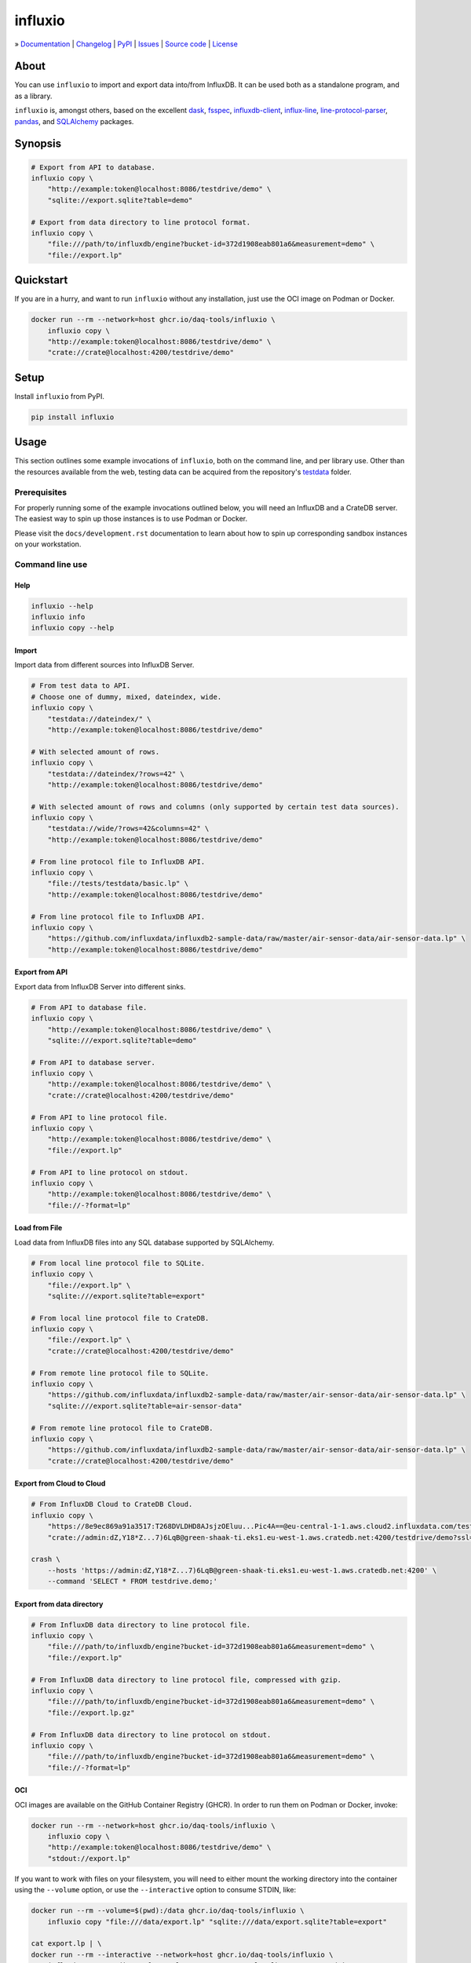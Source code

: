########
influxio
########

.. start-badges

|ci-tests| |ci-coverage| |license| |pypi-downloads|

|python-versions| |status| |pypi-version|

.. |ci-tests| image:: https://github.com/daq-tools/influxio/actions/workflows/tests.yml/badge.svg
    :target: https://github.com/daq-tools/influxio/actions/workflows/tests.yml
    :alt: Build status

.. |ci-coverage| image:: https://codecov.io/gh/daq-tools/influxio/branch/main/graph/badge.svg
    :target: https://app.codecov.io/gh/daq-tools/influxio
    :alt: Coverage

.. |pypi-version| image:: https://img.shields.io/pypi/v/influxio.svg
    :target: https://pypi.org/project/influxio/
    :alt: PyPI Version

.. |python-versions| image:: https://img.shields.io/pypi/pyversions/influxio.svg
    :target: https://pypi.org/project/influxio/
    :alt: Python Version

.. |pypi-downloads| image:: https://static.pepy.tech/badge/influxio/month
    :target: https://www.pepy.tech/projects/influxio
    :alt: PyPI Downloads per month

.. |status| image:: https://img.shields.io/pypi/status/influxio.svg
    :target: https://pypi.org/project/influxio/
    :alt: Status

.. |license| image:: https://img.shields.io/pypi/l/influxio.svg
    :target: https://pypi.org/project/influxio/
    :alt: License

.. end-badges


.. start-links

» `Documentation <project-documentation_>`_
| `Changelog <project-changelog_>`_
| `PyPI <project-pypi_>`_
| `Issues <project-issues_>`_
| `Source code <project-source_>`_
| `License <project-license_>`_

.. end-links


.. _project-documentation: https://influxio.readthedocs.io
.. _project-changelog: https://github.com/daq-tools/influxio/blob/main/CHANGES.rst
.. _project-pypi: https://pypi.org/project/influxio/
.. _project-issues: https://github.com/daq-tools/influxio/issues
.. _project-source: https://github.com/daq-tools/influxio
.. _project-license: https://github.com/daq-tools/influxio/blob/main/LICENSE


*****
About
*****

You can use ``influxio`` to import and export data into/from InfluxDB.
It can be used both as a standalone program, and as a library.

``influxio`` is, amongst others, based on the excellent `dask`_, `fsspec`_,
`influxdb-client`_, `influx-line`_, `line-protocol-parser`_, `pandas`_,
and `SQLAlchemy`_ packages.


********
Synopsis
********

.. code-block:: shell

    # Export from API to database.
    influxio copy \
        "http://example:token@localhost:8086/testdrive/demo" \
        "sqlite://export.sqlite?table=demo"

    # Export from data directory to line protocol format.
    influxio copy \
        "file:///path/to/influxdb/engine?bucket-id=372d1908eab801a6&measurement=demo" \
        "file://export.lp"


**********
Quickstart
**********

If you are in a hurry, and want to run ``influxio`` without any installation,
just use the OCI image on Podman or Docker.

.. code-block:: shell

    docker run --rm --network=host ghcr.io/daq-tools/influxio \
        influxio copy \
        "http://example:token@localhost:8086/testdrive/demo" \
        "crate://crate@localhost:4200/testdrive/demo"


*****
Setup
*****

Install ``influxio`` from PyPI.

.. code-block:: shell

    pip install influxio


*****
Usage
*****

This section outlines some example invocations of ``influxio``, both on the
command line, and per library use. Other than the resources available from
the web, testing data can be acquired from the repository's `testdata`_ folder.

Prerequisites
=============

For properly running some of the example invocations outlined below, you will
need an InfluxDB and a CrateDB server. The easiest way to spin up those
instances is to use Podman or Docker.

Please visit the ``docs/development.rst`` documentation to learn about how to
spin up corresponding sandbox instances on your workstation.

Command line use
================

Help
----

.. code-block:: shell

    influxio --help
    influxio info
    influxio copy --help

Import
------

Import data from different sources into InfluxDB Server.

.. code-block:: shell

    # From test data to API.
    # Choose one of dummy, mixed, dateindex, wide.
    influxio copy \
        "testdata://dateindex/" \
        "http://example:token@localhost:8086/testdrive/demo"

    # With selected amount of rows.
    influxio copy \
        "testdata://dateindex/?rows=42" \
        "http://example:token@localhost:8086/testdrive/demo"

    # With selected amount of rows and columns (only supported by certain test data sources).
    influxio copy \
        "testdata://wide/?rows=42&columns=42" \
        "http://example:token@localhost:8086/testdrive/demo"

    # From line protocol file to InfluxDB API.
    influxio copy \
        "file://tests/testdata/basic.lp" \
        "http://example:token@localhost:8086/testdrive/demo"

    # From line protocol file to InfluxDB API.
    influxio copy \
        "https://github.com/influxdata/influxdb2-sample-data/raw/master/air-sensor-data/air-sensor-data.lp" \
        "http://example:token@localhost:8086/testdrive/demo"


Export from API
---------------

Export data from InfluxDB Server into different sinks.

.. code-block:: shell

    # From API to database file.
    influxio copy \
        "http://example:token@localhost:8086/testdrive/demo" \
        "sqlite:///export.sqlite?table=demo"

    # From API to database server.
    influxio copy \
        "http://example:token@localhost:8086/testdrive/demo" \
        "crate://crate@localhost:4200/testdrive/demo"

    # From API to line protocol file.
    influxio copy \
        "http://example:token@localhost:8086/testdrive/demo" \
        "file://export.lp"

    # From API to line protocol on stdout.
    influxio copy \
        "http://example:token@localhost:8086/testdrive/demo" \
        "file://-?format=lp"

Load from File
--------------

Load data from InfluxDB files into any SQL database supported by SQLAlchemy.

.. code-block:: shell

    # From local line protocol file to SQLite.
    influxio copy \
        "file://export.lp" \
        "sqlite:///export.sqlite?table=export"

    # From local line protocol file to CrateDB.
    influxio copy \
        "file://export.lp" \
        "crate://crate@localhost:4200/testdrive/demo"

    # From remote line protocol file to SQLite.
    influxio copy \
        "https://github.com/influxdata/influxdb2-sample-data/raw/master/air-sensor-data/air-sensor-data.lp" \
        "sqlite:///export.sqlite?table=air-sensor-data"

    # From remote line protocol file to CrateDB.
    influxio copy \
        "https://github.com/influxdata/influxdb2-sample-data/raw/master/air-sensor-data/air-sensor-data.lp" \
        "crate://crate@localhost:4200/testdrive/demo"


Export from Cloud to Cloud
--------------------------

.. code-block:: shell

    # From InfluxDB Cloud to CrateDB Cloud.
    influxio copy \
        "https://8e9ec869a91a3517:T268DVLDHD8AJsjzOEluu...Pic4A==@eu-central-1-1.aws.cloud2.influxdata.com/testdrive/demo" \
        "crate://admin:dZ,Y18*Z...7)6LqB@green-shaak-ti.eks1.eu-west-1.aws.cratedb.net:4200/testdrive/demo?ssl=true"

    crash \
        --hosts 'https://admin:dZ,Y18*Z...7)6LqB@green-shaak-ti.eks1.eu-west-1.aws.cratedb.net:4200' \
        --command 'SELECT * FROM testdrive.demo;'

Export from data directory
--------------------------

.. code-block:: shell

    # From InfluxDB data directory to line protocol file.
    influxio copy \
        "file:///path/to/influxdb/engine?bucket-id=372d1908eab801a6&measurement=demo" \
        "file://export.lp"

    # From InfluxDB data directory to line protocol file, compressed with gzip.
    influxio copy \
        "file:///path/to/influxdb/engine?bucket-id=372d1908eab801a6&measurement=demo" \
        "file://export.lp.gz"

    # From InfluxDB data directory to line protocol on stdout.
    influxio copy \
        "file:///path/to/influxdb/engine?bucket-id=372d1908eab801a6&measurement=demo" \
        "file://-?format=lp"


OCI
---

OCI images are available on the GitHub Container Registry (GHCR). In order to
run them on Podman or Docker, invoke:

.. code-block:: shell

    docker run --rm --network=host ghcr.io/daq-tools/influxio \
        influxio copy \
        "http://example:token@localhost:8086/testdrive/demo" \
        "stdout://export.lp"

If you want to work with files on your filesystem, you will need to either
mount the working directory into the container using the ``--volume`` option,
or use the ``--interactive`` option to consume STDIN, like:

.. code-block:: shell

    docker run --rm --volume=$(pwd):/data ghcr.io/daq-tools/influxio \
        influxio copy "file:///data/export.lp" "sqlite:///data/export.sqlite?table=export"

    cat export.lp | \
    docker run --rm --interactive --network=host ghcr.io/daq-tools/influxio \
        influxio copy "stdin://?format=lp" "crate://crate@localhost:4200/testdrive/export"

In order to always run the latest ``nightly`` development version, and to use a
shortcut for that, this section outlines how to use an alias for ``influxio``,
and a variable for storing the input URL. It may be useful to save a few
keystrokes on subsequent invocations.

.. code-block:: shell

    docker pull ghcr.io/daq-tools/influxio:nightly
    alias influxio="docker run --rm --interactive ghcr.io/daq-tools/influxio:nightly influxio"
    SOURCE=https://github.com/daq-tools/influxio/raw/main/tests/testdata/basic.lp
    TARGET=crate://crate@localhost:4200/testdrive/basic

    influxio copy "${SOURCE}" "${TARGET}"


InfluxDB parameters
===================

``timeout``
-----------
The network timeout value is specified in seconds, the default value
is 60 seconds. Both details deviate from the standard default setting
of the underlying `InfluxDB client library <influxdb-client>`_, which
uses milliseconds, and a default value of 10_000 milliseconds.

If you need to adjust this setting, add the parameter ``timeout`` to
the InfluxDB URL like this:

.. code-block:: shell

    influxio copy \
        "http://example:token@localhost:8086/testdrive/demo?timeout=300" \
        "crate://crate@localhost:4200/testdrive/demo"


CrateDB parameters
==================

``if-exists``
-------------
When targeting the SQLAlchemy database interface, the target table will be
created automatically, if it does not exist. The ``if-exists`` URL query
parameter can be used to configure this behavior. The default value is
``fail``.

* fail: Raise a ValueError.
* replace: Drop the table before inserting new values.
* append: Insert new values to the existing table.

Example usage:

.. code-block:: shell

    influxio copy \
        "http://example:token@localhost:8086/testdrive/demo" \
        "crate://crate@localhost:4200/testdrive/demo?if-exists=replace"


*******************
Project information
*******************

Contribute
==========
Contributions of all kinds are much very welcome, in order to make the
software more solid.

For installing the project from source, please follow the `development`_
documentation.

Status
======

Breaking changes should be expected until a 1.0 release, so version pinning
is recommended, especially when you use it as a library.

Prior art
=========
There are a few other projects which are aiming at similar goals.

- `InfluxDB Fetcher`_
- `influxdb-write-to-postgresql`_ (IW2PG)
- `Outflux`_


.. _dask: https://www.dask.org/
.. _development: doc/development.rst
.. _fsspec: https://pypi.org/project/fsspec/
.. _influx: https://docs.influxdata.com/influxdb/latest/reference/cli/influx/
.. _influx-line: https://github.com/functionoffunction/influx-line
.. _influxd: https://docs.influxdata.com/influxdb/latest/reference/cli/influxd/
.. _InfluxDB Fetcher: https://github.com/hgomez/influxdb
.. _InfluxDB line protocol: https://docs.influxdata.com/influxdb/latest/reference/syntax/line-protocol/
.. _influxdb-client: https://github.com/influxdata/influxdb-client-python
.. _influxdb-write-to-postgresql: https://github.com/eras/influxdb-write-to-postgresql
.. _line-protocol-parser: https://github.com/Penlect/line-protocol-parser
.. _list of other projects: doc/prior-art.rst
.. _Outflux: https://github.com/timescale/outflux
.. _pandas: https://pandas.pydata.org/
.. _SQLAlchemy: https://pypi.org/project/SQLAlchemy/
.. _testdata: https://github.com/daq-tools/influxio/tree/main/tests/testdata
